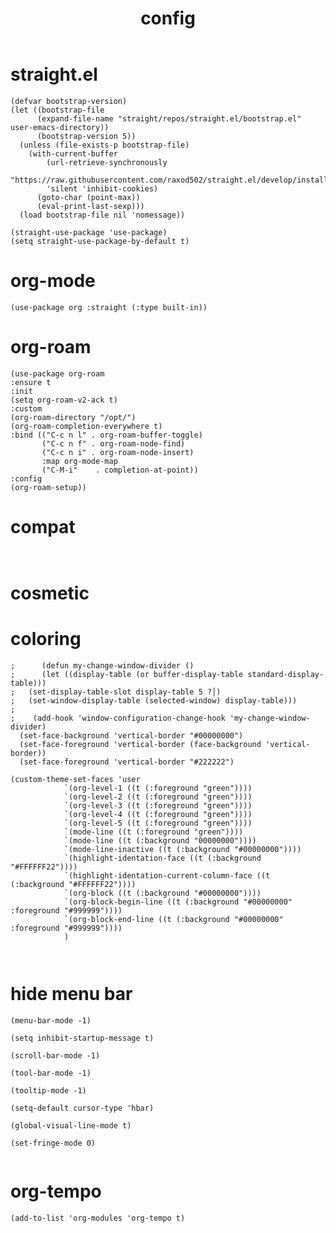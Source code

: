 #+TITLE: config
#+PROPERTY: header-args :tangle "~/.emacs.d/init.el"
* straight.el
#+begin_src elisp
(defvar bootstrap-version)
(let ((bootstrap-file
      (expand-file-name "straight/repos/straight.el/bootstrap.el" user-emacs-directory))
      (bootstrap-version 5))
  (unless (file-exists-p bootstrap-file)
    (with-current-buffer
        (url-retrieve-synchronously
        "https://raw.githubusercontent.com/raxod502/straight.el/develop/install.el"
        'silent 'inhibit-cookies)
      (goto-char (point-max))
      (eval-print-last-sexp)))
  (load bootstrap-file nil 'nomessage))
#+end_src

#+begin_src elisp
(straight-use-package 'use-package)
(setq straight-use-package-by-default t)
#+end_src

* org-mode
#+begin_src elisp
(use-package org :straight (:type built-in))
#+end_src

* org-roam
#+begin_src elisp
  (use-package org-roam
  :ensure t
  :init
  (setq org-roam-v2-ack t)
  :custom
  (org-roam-directory "/opt/")
  (org-roam-completion-everywhere t)
  :bind (("C-c n l" . org-roam-buffer-toggle)
         ("C-c n f" . org-roam-node-find)
         ("C-c n i" . org-roam-node-insert)
         :map org-mode-map
         ("C-M-i"    . completion-at-point))
  :config
  (org-roam-setup))
#+end_src
* compat
#+begin_src elisp

#+end_src
* cosmetic
* coloring
#+begin_src elisp
;      (defun my-change-window-divider ()
;      (let ((display-table (or buffer-display-table standard-display-table)))
;	(set-display-table-slot display-table 5 ?│)
;	(set-window-display-table (selected-window) display-table)))
;
;    (add-hook 'window-configuration-change-hook 'my-change-window-divider)
  (set-face-background 'vertical-border "#00000000")
  (set-face-foreground 'vertical-border (face-background 'vertical-border))
  (set-face-foreground 'vertical-border "#222222")
#+end_src

#+begin_src elisp
  (custom-theme-set-faces 'user
			  `(org-level-1 ((t (:foreground "green"))))
			  `(org-level-2 ((t (:foreground "green"))))
			  `(org-level-3 ((t (:foreground "green"))))
			  `(org-level-4 ((t (:foreground "green"))))
			  `(org-level-5 ((t (:foreground "green"))))
			  `(mode-line ((t (:foreground "green"))))
			  `(mode-line ((t (:background "00000000"))))
			  `(mode-line-inactive ((t (:background "#00000000"))))
			  `(highlight-identation-face ((t (:background "#FFFFFF22"))))
			  `(highlight-identation-current-column-face ((t (:background "#FFFFFF22"))))
			  `(org-block ((t (:background "#00000000"))))
			  `(org-block-begin-line ((t (:background "#00000000" :foreground "#999999"))))
			  `(org-block-end-line ((t (:background "#00000000" :foreground "#999999"))))
			  )
#+end_src

#+begin_src elisp
  
#+end_src
* hide menu bar
#+begin_src elisp
  (menu-bar-mode -1)

  (setq inhibit-startup-message t)

  (scroll-bar-mode -1)

  (tool-bar-mode -1)

  (tooltip-mode -1)

  (setq-default cursor-type 'hbar)

  (global-visual-line-mode t)

  (set-fringe-mode 0)

#+end_src

* org-tempo
#+begin_src elisp
  (add-to-list 'org-modules 'org-tempo t)
#+end_src
